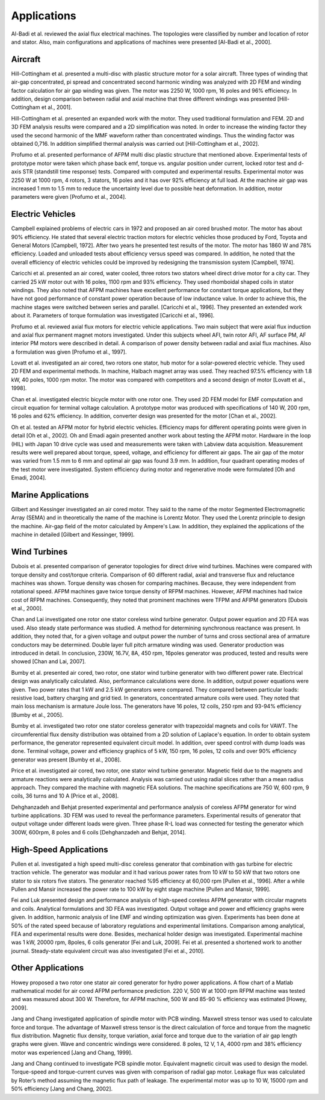 Applications
============

Al-Badi et al. reviewed the axial flux electrical machines. The topologies were classified by number and location of rotor and stator. Also, main configurations and applications of machines were presented [Al-Badi et al., 2000].

Aircraft
--------

Hill-Cottingham et al. presented a multi-disc with plastic structure motor for a solar aircraft. Three types of winding that air-gap concentrated, \pi spread and concentrated second harmonic winding  was analyzed with 2D FEM and winding factor calculation for air gap winding was given. The motor was 2250 W, 1000 rpm, 16 poles and 96% efficiency. In addition, design comparison between radial and axial machine that three different windings was presented [Hill-Cottingham et al., 2001].

Hill-Cottingham et al. presented an expanded work with the motor. They used traditional formulation and FEM. 2D and 3D FEM analysis results were compared and a 2D simplification was noted. In order to increase the winding factor they used the second harmonic of the MMF waveform rather than concentrated windings. Thus the winding factor was obtained 0,716. In addition simplified thermal analysis was carried out [Hill-Cottingham et al., 2002].

Profumo et al. presented performance of AFPM multi disc plastic structure that mentioned above. Experimental tests of prototype motor were taken which phase back emf, torque vs. angular position under current, locked rotor test and d-axis STR (standstill time response) tests. Compared with computed and experimental results. Experimental motor was 2250 W at 1000 rpm, 4 rotors, 3 stators, 16 poles and it has over 92% efficiency at full load. At the machine air gap was increased 1 mm to 1.5 mm to reduce the uncertainty level due to possible heat deformation. In addition, motor parameters were given [Profumo et al., 2004]. 

Electric Vehicles
-----------------

Campbell explained problems of electric cars in 1972 and proposed an air cored brushed motor. The motor has about 90% efficiency. He stated that several electric traction motors for electric vehicles those produced by Ford, Toyota and General Motors [Campbell, 1972]. After two years he presented test results of the motor. The motor has 1860 W and 78% efficiency. Loaded and unloaded tests about efficiency versus speed was compared. In addition, he noted that the overall efficiency of electric vehicles could be improved by redesigning the transmission system [Campbell, 1974].

Caricchi et al. presented an air cored, water cooled, three rotors two stators wheel direct drive motor for a city car. They carried 25 kW motor out with 16 poles, 1100 rpm and 93% efficiency. They used rhomboidal shaped coils in stator windings. They also noted that AFPM machines have excellent performance for constant torque applications, but they have not good performance of constant power operation because of low inductance value. In order to achieve this, the machine stages were switched between series and parallel. [Caricchi et al., 1996]. They presented an extended work about it. Parameters of torque formulation was investigated [Caricchi et al., 1996]. 

Profumo et al. reviewed axial flux motors for electric vehicle applications. Two main subject that were axial flux induction and axial flux permanent magnet motors investigated. Under this subjects wheel AFI, twin rotor AFI, AF surface PM, AF interior PM motors were described in detail. A comparison of power density between radial and axial flux machines. Also a formulation was given [Profumo et al., 1997].

Lovatt et al. investigated an air cored, two rotors one stator, hub motor for a solar-powered electric vehicle. They used 2D FEM and experimental methods. In machine, Halbach magnet array was used. They reached 97.5% efficiency with 1.8 kW, 40 poles, 1000 rpm motor. The motor was compared with competitors and a second design of motor [Lovatt et al., 1998].

Chan et al. investigated electric bicycle motor with one rotor one. They used 2D FEM model for EMF computation and circuit equation for terminal voltage calculation. A prototype motor was produced with specifications of 140 W, 200 rpm, 16 poles and 62% efficiency. In addition, converter design was presented for the motor [Chan et al., 2002]. 

Oh et al. tested an AFPM motor for hybrid electric vehicles. Efficiency maps for different operating points were given in detail [Oh et al., 2002]. Oh and Emadi again presented another work about testing the AFPM motor. Hardware in the loop (HIL) with Japan 10 drive cycle was used and measurements were taken with Labview data acquisition. Measurement results were well prepared about torque, speed, voltage, and efficiency for different air gaps. The air gap of the motor was varied from 1.5 mm to 6 mm and optimal air gap was found 3.9 mm. In addition, four quadrant operating modes of the test motor were investigated. System efficiency during motor and regenerative mode were formulated [Oh and Emadi, 2004].

Marine Applications
-------------------

Gilbert and Kessinger investigated an air cored motor. They said to the name of the motor Segmented Electromagnetic Array (SEMA) and in theoretically the name of the machine is Lorentz Motor. They used the Lorentz principle to design the machine. Air-gap field of the motor calculated by Ampere's Law. In addition, they explained the applications of the machine in detailed [Gilbert and Kessinger, 1999].

Wind Turbines
-------------

Dubois et al. presented comparison of generator topologies for direct drive wind turbines. Machines were compared with torque density and cost/torque criteria. Comparison of 60 different radial, axial and transverse flux and reluctance machines was shown. Torque density was chosen for comparing machines. Because, they were independent from rotational speed. AFPM machines gave twice torque density of RFPM machines. However, AFPM machines had twice cost of RFPM machines. Consequently, they noted that prominent machines were TFPM and AFIPM generators [Dubois et al., 2000]. 

Chan and Lai investigated one rotor one stator coreless wind turbine generator. Output power equation and 2D FEA was used. Also steady state performance was studied. A method for determining synchronous reactance was present. In addition, they noted that, for a given voltage and output power the number of turns and cross sectional area of armature conductors may be determined. Double layer full pitch armature winding was used. Generator production was introduced in detail. In conclusion, 230W, 16.7V, 8A, 450 rpm, 16poles generator was produced, tested and results were showed [Chan and Lai, 2007]. 

Bumby et al. presented air cored, two rotor, one stator wind turbine generator with two different power rate. Electrical design was analytically calculated. Also, performance calculations were done. In addition, output power equations were given. Two power rates that 1 kW and 2.5 kW generators were compared. They compared between particular loads: resistive load, battery charging and grid tied. In generators, concentrated armature coils were used. They noted that main loss mechanism is armature Joule loss. The generators have 16 poles, 12 coils, 250 rpm and 93-94% efficiency [Bumby et al., 2005].

Bumby et al. investigated two rotor one stator coreless generator with trapezoidal magnets and coils for VAWT. The circumferential flux density distribution was obtained from a 2D solution of Laplace's equation. In order to obtain system performance, the generator represented equivalent circuit model. In addition, over speed control with dump loads was done. Terminal voltage, power and efficiency graphics of 5 kW, 150 rpm, 16 poles, 12 coils and over 90% efficiency generator was present [Bumby et al., 2008].

Price et al. investigated air cored, two rotor, one stator wind turbine generator. Magnetic field due to the magnets and armature reactions were analytically calculated. Analysis was carried out using radial slices rather than a mean radius approach. They compared the machine with magnetic FEA solutions. The machine specifications are 750 W, 600 rpm, 9 coils, 36 turns and 10 A [Price et al., 2008].

Dehghanzadeh and Behjat presented experimental and performance analysis of coreless AFPM generator for wind turbine applications. 3D FEM was used to reveal the performance parameters. Experimental results of generator that output voltage under different loads were given. Three phase R-L load was connected for testing the generator which 300W, 600rpm, 8 poles and 6 coils [Dehghanzadeh and Behjat, 2014]. 

High-Speed Applications
-----------------------

Pullen et al. investigated a high speed multi-disc coreless generator that combination with gas turbine for electric traction vehicle. The generator was modular and it had various power rates from 10 kW to 50 kW that two rotors one stator to six rotors five stators. The generator reached %95 efficiency at 60,000 rpm [Pullen et al., 1996]. After a while Pullen and Mansir increased the power rate to 100 kW by eight stage machine [Pullen and Mansir, 1999].

Fei and Luk presented design and performance analysis of high-speed coreless AFPM generator with circular magnets and coils. Analytical formulations and 3D FEA was investigated. Output voltage and power and efficiency graphs were given. In addition, harmonic analysis of line EMF and winding optimization was given. Experiments has been done at 50% of the rated speed because of laboratory regulations and experimental limitations. Comparison among analytical, FEA and experimental results were done. Besides, mechanical holder design was investigated. Experimental machine was 1 kW, 20000 rpm, 8poles, 6 coils generator [Fei and Luk, 2009]. Fei et al. presented a shortened work to another journal. Steady-state equivalent circuit was also investigated [Fei et al., 2010].

Other Applications
------------------

Howey proposed a two rotor one stator air cored generator for hydro power applications. A flow chart of a Matlab mathematical model for air cored AFPM performance prediction. 220 V, 500 W at 1000 rpm RFPM machine was tested and was measured about 300 W. Therefore, for AFPM machine, 500 W and 85-90 % efficiency was estimated [Howey, 2009].

Jang and Chang investigated application of spindle motor with PCB winding. Maxwell stress tensor was used to calculate force and torque. The advantage of Maxwell stress tensor is the direct calculation of force and torque from the magnetic flux distribution. Magnetic flux density, torque variation, axial force and torque due to the variation of air gap length graphs were given. Wave and concentric windings were considered. 8 poles, 12 V, 1 A, 4000 rpm and 38% efficiency motor was experienced [Jang and Chang, 1999].  

Jang and Chang continued to investigate PCB spindle motor. Equivalent magnetic circuit was used to design the model. Torque-speed and torque-current curves was given with comparison of radial gap motor. Leakage flux was calculated by Roter’s method assuming the magnetic flux path of leakage. The experimental motor was up to 10 W, 15000 rpm and 50% efficiency [Jang and Chang, 2002].
